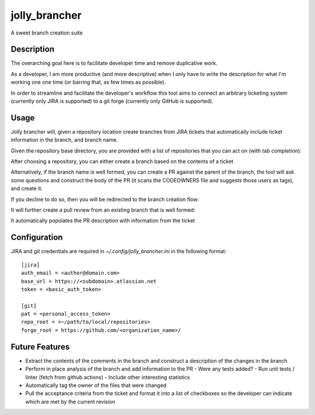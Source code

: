==============
jolly_brancher
==============

A sweet branch creation suite


Description
===========

The overarching goal here is to facilitate developer time and remove
duplicative work.

As a developer, I am more productive (and more descriptive) when I
only have to write the description for what I'm working one one time
(or barring that, as few times as possible).

In order to streamline and facilitate the developer's workflow this
tool aims to connect an arbitrary ticketing system (currently only
JIRA is supported) to a git forge (currently only GitHub is
supported).


Usage
==========
Jolly brancher will, given a repository location create branches from JIRA tickets that automatically include ticket information in the branch, and branch name.

Given the repository base directory, you are provided with a list of repositories that you can act on (with tab completion):

.. image:: https://user-images.githubusercontent.com/419355/136826488-41e3e3ab-20c2-4618-a5ee-ab4f1f6b3413.png
   :width: 600px

After choosing a repository, you can either create a branch based on the contents of a ticket

.. image:: https://user-images.githubusercontent.com/419355/136839214-8beb4b9d-346e-4fcf-9ee8-fd1358915a91.png
   :width: 600px

Alternatively, if the branch name is well formed, you can create a PR against the parent of the branch, the tool will ask some questions and construct the body of the PR (it scans the CODEOWNERS file and suggests those users as tags), and create it:

.. image::  https://user-images.githubusercontent.com/419355/136839631-232dacf2-b884-4545-ba09-02a133123852.png
   :width: 600px

If you decline to do so, then you will be redirected to the branch creation flow:

.. image::  https://user-images.githubusercontent.com/419355/136839347-81d64f0d-d74d-4c35-b37e-adb787c832b0.png
   :width: 600px

It will further create a pull review from an existing branch that is well formed:

.. image::  https://user-images.githubusercontent.com/419355/136630520-097fb7c5-86f4-43f3-a409-850ebd7cf825.png
   :width: 600px

It automatically populates the PR description with information from the ticket

.. image::  https://user-images.githubusercontent.com/419355/136630685-c7c52d09-c51b-47e1-bcd3-60bb05518e5d.png
   :width: 600px

Configuration
=============

JIRA and git credentials are required in `~/.config/jolly_brancher.ini` in the following format:

::

    [jira]
    auth_email = <author@domain.com>
    base_url = https://<subdomain>.atlassian.net
    token = <basic_auth_token>

    [git]
    pat = <personal_access_token>
    repo_root = <~/path/to/local/repositories>
    forge_root = https://github.com/<organization_name>/


Future Features
===============
* Extract the contents of the comments in the branch and construct a description of the changes in the branch
* Perform in place analysis of the branch and add information to the PR
  - Were any tests added?
  - Run unit tests / linter (fetch from github actions)
  - Include other interesting statistics
* Automatically tag the owner of the files that were changed    
* Pull the acceptance criteria from the ticket and format it into a list of checkboxes so the developer can indicate which are met by the current revision

